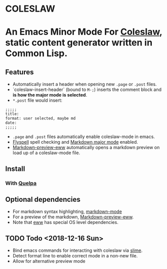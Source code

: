 * COLESLAW
* An Emacs Minor Mode For [[https://github.com/kingcons/coleslaw][Coleslaw]], static content generator written in Common Lisp.

** Features
-  Automatically insert a header when opening new =.page= or =.post= files.
-  `coleslaw-insert-header` (bound to =M-;=) inserts the comment block and *is
  how the major mode is selected*.
- =*.post= file would insert:
#+BEGIN_EXAMPLE
;;;;;
title:
format: user selected, maybe md
date:
;;;;;
#+END_EXAMPLE

-  =.page= and =.post= files automatically enable coleslaw-mode in emacs.
-  [[https://www.emacswiki.org/emacs/FlySpell][Flyspell]] spell checking and [[https://jblevins.org/projects/markdown-mode/][Markdown major mode]] enabled.
-  [[https://github.com/niku/markdown-preview-eww][Markdown-preview-eww]] automatically opens a markdown preview on load up of a
  coleslaw-mode file.
** Install
*** COMMENT From Melpa (best)
=M-x package-list-packages=
*** With [[https://github.com/quelpa/quelpa][Quelpa]]
** Optional dependencies
-  For markdown syntax highlighting, [[https://jblevins.org/projects/markdown-mode/][markdown-mode]]
-  For a preview of the markdown, [[https://github.com/niku/markdown-preview-eww][Markdown-preview-eww]].
-  Note that [[https://github.com/niku/markdown-preview-eww][eww]] has special OS level dependencies.
** TODO Todo  <2018-12-16 Sun>
-  Bind emacs commands for interacting with coleslaw via [[https://common-lisp.net/project/slime/][slime]].
-  Detect format line to enable correct mode in a non-new file.
-  Allow for alternative preview mode

